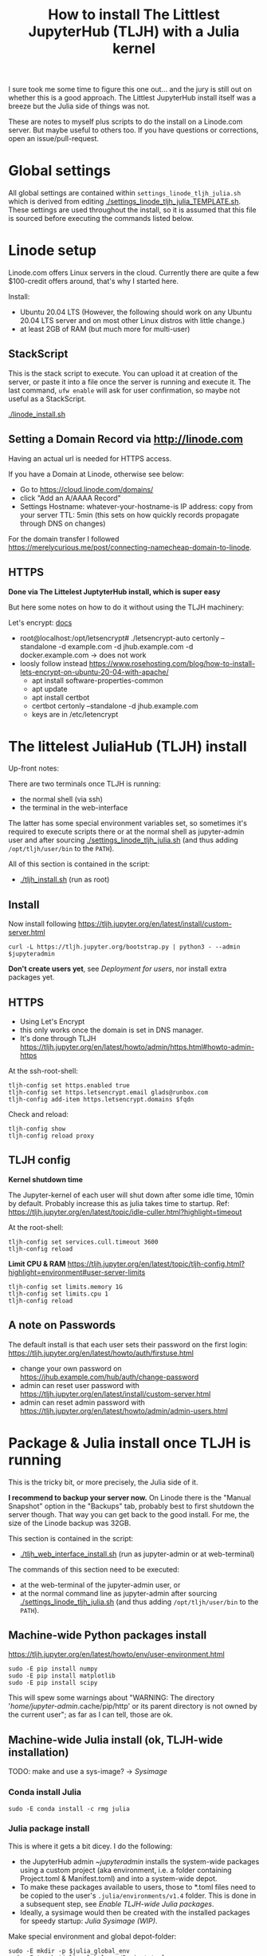 #+Title: How to install The Littlest JupyterHub (TLJH) with a Julia kernel

I sure took me some time to figure this one out... and the jury is
still out on whether this is a good approach.  The Littlest JupyterHub
install itself was a breeze but the Julia side of things was not.

These are notes to myself plus scripts to do the install on a
Linode.com server.  But maybe useful to others too.  If you have
questions or corrections, open an issue/pull-request.

* Global settings
All global settings are contained within
~settings_linode_tljh_julia.sh~ which is derived from editing
[[./settings_linode_tljh_julia_TEMPLATE.sh]].  These settings are used
throughout the install, so it is assumed that this file is sourced
before executing the commands listed below.

* Linode setup
Linode.com offers Linux servers in the cloud.  Currently there are
quite a few $100-credit offers around, that's why I started here.

Install:
- Ubuntu 20.04 LTS (However, the following should work on any Ubuntu
  20.04 LTS server and on most other Linux distros with little
  change.)
- at least 2GB of RAM (but much more for multi-user)

** StackScript
This is the stack script to execute.  You can upload it at creation of
the server, or paste it into a file once the server is running and
execute it.  The last command, ~ufw enable~ will ask for user
confirmation, so maybe not useful as a StackScript.

[[./linode_install.sh]]

** Setting a Domain Record via http://linode.com
Having an actual url is needed for HTTPS access.

If you have a Domain at Linode, otherwise see below:
- Go to https://cloud.linode.com/domains/
- click "Add an A/AAAA Record"
- Settings
  Hostname: whatever-your-hostname-is
  IP address: copy from your server
  TTL: 5min (this sets on how quickly records propagate through DNS on changes)

For the domain transfer I followed
https://merelycurious.me/post/connecting-namecheap-domain-to-linode.

** HTTPS
*Done via The Littelest JuptyterHub install, which is super easy*

But here some notes on how to do it without using the TLJH machinery:

Let's encrypt: [[https://www.linode.com/docs/guides/install-lets-encrypt-to-create-ssl-certificates/][docs]]
- root@localhost:/opt/letsencrypt# ./letsencrypt-auto certonly --standalone -d example.com -d jhub.example.com -d docker.example.com
  -> does not work
- loosly follow instead
  https://www.rosehosting.com/blog/how-to-install-lets-encrypt-on-ubuntu-20-04-with-apache/
  - apt install software-properties-common
  - apt update
  - apt install certbot
  - certbot certonly --standalone -d jhub.example.com
  - keys are in /etc/letencrypt


* The littelest JuliaHub (TLJH) install

Up-front notes:

There are two terminals once TLJH is running:
  - the normal shell (via ssh)
  - the terminal in the web-interface
The latter has some special environment variables set, so sometimes
it's required to execute scripts there or at the normal shell as
jupyter-admin user and after sourcing [[./settings_linode_tljh_julia.sh]]
(and thus adding ~/opt/tljh/user/bin~ to the ~PATH~).

All of this section is contained in the script:
- [[./tljh_install.sh]] (run as root)

** Install
Now install following
https://tljh.jupyter.org/en/latest/install/custom-server.html
#+begin_src
curl -L https://tljh.jupyter.org/bootstrap.py | python3 - --admin $jupyteradmin
#+end_src

*Don't create users yet*, see [[*Deployment for users][Deployment for users]], nor install extra
packages yet.

** HTTPS
- Using Let's Encrypt
- this only works once the domain is set in DNS manager.
- It's done through TLJH
  https://tljh.jupyter.org/en/latest/howto/admin/https.html#howto-admin-https

At the ssh-root-shell:
#+begin_src
tljh-config set https.enabled true
tljh-config set https.letsencrypt.email glads@runbox.com
tljh-config add-item https.letsencrypt.domains $fqdn
#+end_src
Check and reload:
#+begin_src
tljh-config show
tljh-config reload proxy
#+end_src

** TLJH config
*Kernel shutdown time*

The Jupyter-kernel of each user will shut down after some idle time,
10min by default.
Probably increase this as julia takes time to startup.
Ref: https://tljh.jupyter.org/en/latest/topic/idle-culler.html?highlight=timeout

At the root-shell:
#+begin_src
tljh-config set services.cull.timeout 3600
tljh-config reload
#+end_src

*Limit CPU & RAM*
https://tljh.jupyter.org/en/latest/topic/tljh-config.html?highlight=environment#user-server-limits
#+begin_src
tljh-config set limits.memory 1G
tljh-config set limits.cpu 1
tljh-config reload
#+end_src

** A note on Passwords
The default install is that each user sets their password on the first
login: https://tljh.jupyter.org/en/latest/howto/auth/firstuse.html

- change your own password on
  https://jhub.example.com/hub/auth/change-password
- admin can reset user password with
  https://tljh.jupyter.org/en/latest/install/custom-server.html
- admin can reset admin password with
  https://tljh.jupyter.org/en/latest/howto/admin/admin-users.html


* Package & Julia install once TLJH is running
This is the tricky bit, or more precisely, the Julia side of it.

*I recommend to backup your server now.* On Linode there is the "Manual
Snapshot" option in the "Backups" tab, probably best to first shutdown
the server though.  That way you can get back to the good install.
For me, the size of the Linode backup was 32GB.

This section is contained in the script:
- [[./tljh_web_interface_install.sh]] (run as jupyter-admin or at web-terminal)

The commands of this section need to be executed:
- at the web-terminal of the jupyter-admin user, or
- at the normal command line as jupyter-admin after sourcing
  [[./settings_linode_tljh_julia.sh]] (and thus adding
  ~/opt/tljh/user/bin~ to the ~PATH~).

** Machine-wide Python packages install
https://tljh.jupyter.org/en/latest/howto/env/user-environment.html

#+begin_src
sudo -E pip install numpy
sudo -E pip install matplotlib
sudo -E pip install scipy
#+end_src
This will spew some warnings about "WARNING: The directory
'/home/jupyter-admin/.cache/pip/http' or its parent directory is not
owned by the current user"; as far as I can tell, those are ok.

** Machine-wide Julia install (ok, TLJH-wide installation)

TODO: make and use a sys-image? -> [[*Sysimage][Sysimage]]

*** Conda install Julia

#+begin_src
sudo -E conda install -c rmg julia
#+end_src

*** Julia package install
This is where it gets a bit dicey.  I do the following:
- the JupyterHub admin ~$jupyteradmin$ installs the system-wide
  packages using a custom project (aka environment, i.e. a folder
  containing Project.toml & Manifest.toml) and into a system-wide
  depot.
- To make these packages available to users, those to *.toml files
  need to be copied to the user's ~.julia/environments/v1.4~ folder.
  This is done in a subsequent step, see [[*Enable TLJH-wide Julia packages][Enable TLJH-wide Julia packages]].
- Ideally, a sysimage would then be created with the installed
  packages for speedy startup: [[*Julia Sysimage (WIP)][Julia Sysimage (WIP)]].

Make special environment and global depot-folder:
#+begin_src
sudo -E mkdir -p $julia_global_env
sudo -E touch $julia_global_env/Project.toml
export julia_global_depot=$(julia -e 'print(DEPOT_PATH[2])')
sudo -E mkdir -p $julia_global_depot
#+end_src

**** IJulia install
Note that by running this within the web-interface terminal, it will
pick up the Python & Julia install of TLJH.  The jupyter-kernel needs
to be copied by hand.

At the web-interace terminal (this assumes Julia 1.4):
#+begin_src
sudo -E julia --project=$julia_global_env -e 'deleteat!(DEPOT_PATH, [1,3]); using Pkg; Pkg.update(); Pkg.add("IJulia"); Pkg.precompile()'
sudo -E cp -r ~/.local/share/jupyter/kernels/julia-* /opt/tljh/user/share/jupyter/kernels
#+end_src

Adapted from
https://github.com/dclong/docker-jupyterhub-julia/blob/master/Dockerfile;
note that the two `chmod` in that docker file are not needed here (in
fact are bad, because global package updates then fail).

**** Install more Julia package

At the web-interface terminal (this assumes Julia 1.4):
#+begin_src
sudo -E julia --project=$julia_global_env -e 'deleteat!(DEPOT_PATH, [1,3]); using Pkg; Pkg.update(); Pkg.add.(["PyPlot", "OrdinaryDiffEq"]); ; Pkg.precompile()'
#+end_src

Note, the precompilation should be usable for all users (I think).

**** Julia Sysimage (WIP)
create a sysimage with
- IJulia
- PyPlot
- OrdinaryDiffEq

https://julialang.github.io/PackageCompiler.jl/dev/sysimages/

Precompile script ~tmp.jl~:
#+begin_src
using PyPlot, OrdinaryDiffEq, IJulia

PyPlot.ion() # not sure about this one
plot(rand(10), rand(10))
imshow(rand(10,10))

S0=0.1
Q=0.1
tspan = (0.0, 20.0)
prob = ODEProblem((S,Q,T) -> S, S0, tspan, Q) # pass-in Q as parameter
sol = solve(prob, Tsit5()) # solve the ODE.

notebook()
#+end_src

All in all

~create_sysimage([:PyPlot, :OrdinaryDiffEq, :IJulia], sysimage_path="/tmp/sysimg2.so", precompile_execution_file="tmp.jl")~

* Deployment for users

This section is contained in the script:
- [[./tljh_user_setup.sh]] (run as root)

** Create users

Via the "Admin" panel in the web interface.

*** Enable TLJH-wide Julia packages
Essentially, the Project.toml and Manifest.toml need to reflect the
system-wide install (plus extra user installs).  If that is given,
then Julia will use the system-wise installed packages found deeper in
the DEPOT_PATH (and also the pre-compiled caches).

This is achieved by copying over the *.toml from ~$julia_admin_env~.

At the SSH-terminal, note the username is pre-pended with "jupyter-"
#+begin_src
sudo -u $user mkdir -p /home/$user/.julia/environments/v1.4
sudo -u $jupyteradmin_user mkdir /tmp/transfer
sudo -u $jupyteradmin_user cp $julia_admin_env/*  /tmp/transfer
sudo -u $user cp /tmp/transfer/* /home/$user/.julia/environments/v1.4
#+end_src

TODO: this will overwrite the users' Project.toml!  Merge instead.

** Make environment for each user.

Question:
- how to deploy notebooks?
- how to let the users collaborate?
